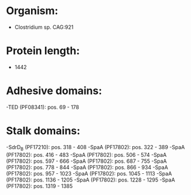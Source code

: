 * Organism:
- Clostridium sp. CAG:921
* Protein length:
- 1442
* Adhesive domains:
-TED (PF08341): pos. 69 - 178
* Stalk domains:
-SdrD_B (PF17210): pos. 318 - 408
-SpaA (PF17802): pos. 322 - 389
-SpaA (PF17802): pos. 416 - 483
-SpaA (PF17802): pos. 506 - 574
-SpaA (PF17802): pos. 597 - 666
-SpaA (PF17802): pos. 687 - 755
-SpaA (PF17802): pos. 778 - 844
-SpaA (PF17802): pos. 866 - 934
-SpaA (PF17802): pos. 957 - 1023
-SpaA (PF17802): pos. 1045 - 1113
-SpaA (PF17802): pos. 1136 - 1205
-SpaA (PF17802): pos. 1228 - 1295
-SpaA (PF17802): pos. 1319 - 1385

